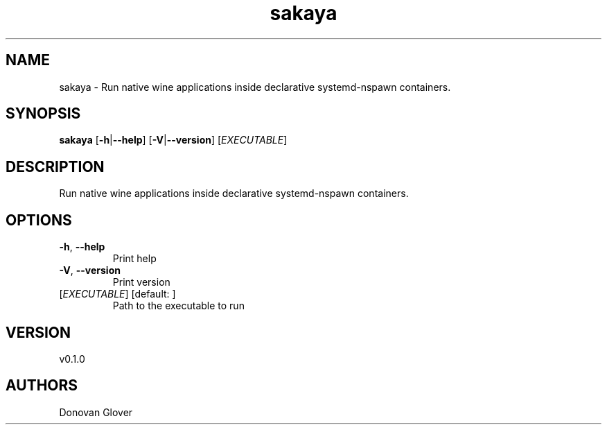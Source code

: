 .ie \n(.g .ds Aq \(aq
.el .ds Aq '
.TH sakaya 1  "sakaya 0.1.0" 
.SH NAME
sakaya \- Run native wine applications inside declarative systemd\-nspawn containers.
.SH SYNOPSIS
\fBsakaya\fR [\fB\-h\fR|\fB\-\-help\fR] [\fB\-V\fR|\fB\-\-version\fR] [\fIEXECUTABLE\fR] 
.SH DESCRIPTION
Run native wine applications inside declarative systemd\-nspawn containers.
.SH OPTIONS
.TP
\fB\-h\fR, \fB\-\-help\fR
Print help
.TP
\fB\-V\fR, \fB\-\-version\fR
Print version
.TP
[\fIEXECUTABLE\fR] [default: ]
Path to the executable to run
.SH VERSION
v0.1.0
.SH AUTHORS
Donovan Glover
